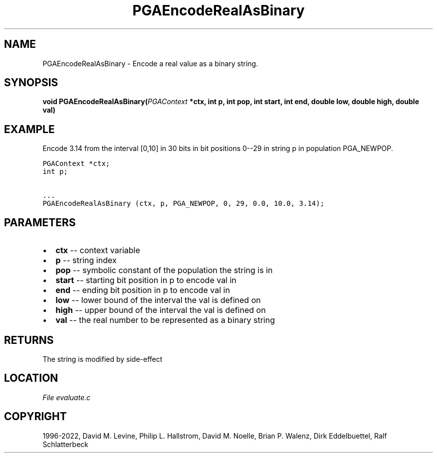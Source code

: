 .\" Man page generated from reStructuredText.
.
.
.nr rst2man-indent-level 0
.
.de1 rstReportMargin
\\$1 \\n[an-margin]
level \\n[rst2man-indent-level]
level margin: \\n[rst2man-indent\\n[rst2man-indent-level]]
-
\\n[rst2man-indent0]
\\n[rst2man-indent1]
\\n[rst2man-indent2]
..
.de1 INDENT
.\" .rstReportMargin pre:
. RS \\$1
. nr rst2man-indent\\n[rst2man-indent-level] \\n[an-margin]
. nr rst2man-indent-level +1
.\" .rstReportMargin post:
..
.de UNINDENT
. RE
.\" indent \\n[an-margin]
.\" old: \\n[rst2man-indent\\n[rst2man-indent-level]]
.nr rst2man-indent-level -1
.\" new: \\n[rst2man-indent\\n[rst2man-indent-level]]
.in \\n[rst2man-indent\\n[rst2man-indent-level]]u
..
.TH "PGAEncodeRealAsBinary" "3" "2023-01-09" "" "PGAPack"
.SH NAME
PGAEncodeRealAsBinary \- Encode a real value as a binary string. 
.SH SYNOPSIS
.B void  PGAEncodeRealAsBinary(\fI\%PGAContext\fP  *ctx, int  p, int  pop, int  start, int  end, double  low, double  high, double  val) 
.sp
.SH EXAMPLE
.sp
Encode 3.14 from the interval [0,10] in 30 bits in bit positions
0\-\-29 in string p in population PGA_NEWPOP.
.sp
.nf
.ft C
PGAContext *ctx;
int p;

\&...
PGAEncodeRealAsBinary (ctx, p, PGA_NEWPOP, 0, 29, 0.0, 10.0, 3.14);
.ft P
.fi

 
.SH PARAMETERS
.IP \(bu 2
\fBctx\fP \-\- context variable 
.IP \(bu 2
\fBp\fP \-\- string index 
.IP \(bu 2
\fBpop\fP \-\- symbolic constant of the population the string is in 
.IP \(bu 2
\fBstart\fP \-\- starting bit position in p to encode val in 
.IP \(bu 2
\fBend\fP \-\- ending bit position in p to encode val in 
.IP \(bu 2
\fBlow\fP \-\- lower bound of the interval the val is defined on 
.IP \(bu 2
\fBhigh\fP \-\- upper bound of the interval the val is defined on 
.IP \(bu 2
\fBval\fP \-\- the real number to be represented as a binary string 
.SH RETURNS
The string is modified by side\-effect
.SH LOCATION
\fI\%File evaluate.c\fP
.SH COPYRIGHT
1996-2022, David M. Levine, Philip L. Hallstrom, David M. Noelle, Brian P. Walenz, Dirk Eddelbuettel, Ralf Schlatterbeck
.\" Generated by docutils manpage writer.
.
